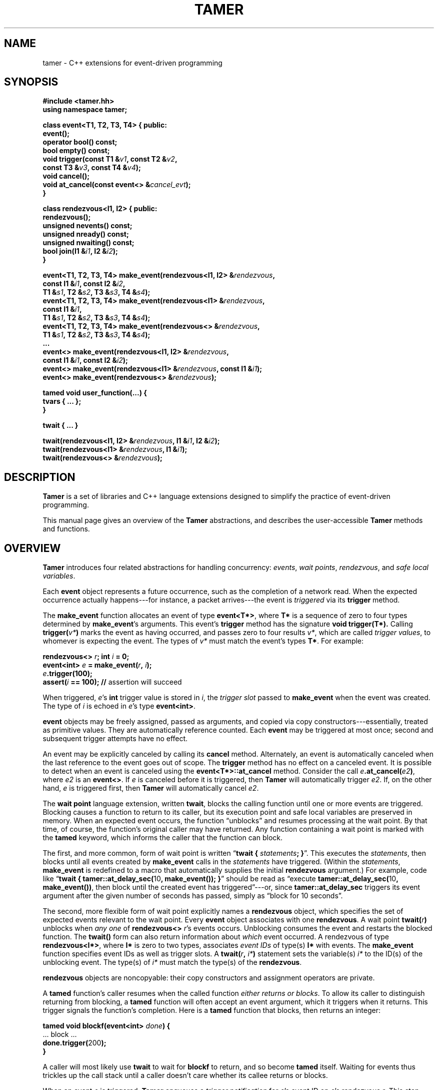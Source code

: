 .TH TAMER 3 2007-04-30 Tamer "Tamer Manual"
.ds E \-\-\-
.if t .ds E \(em
.SH NAME
tamer \- C++ extensions for event-driven programming
.SH SYNOPSIS
.nf
.B #include <tamer.hh>
.B using namespace tamer;
.sp
\fBclass event<T1, T2, T3, T4> { public:
    event();
    operator bool() const;
    bool empty() const;
    void trigger(const T1 &\fIv1\fB, const T2 &\fIv2\fB,
                 const T3 &\fIv3\fB, const T4 &\fIv4\fB);
    void cancel();
    void at_cancel(const event<> &\fIcancel_evt\fB);
}
.sp
class rendezvous<I1, I2> { public:
    rendezvous();
    unsigned nevents() const;
    unsigned nready() const;
    unsigned nwaiting() const;
    bool join(I1 &\fIi1\fB, I2 &\fIi2\fB);
}
.sp
event<T1, T2, T3, T4> make_event(rendezvous<I1, I2> &\fIrendezvous\fB,
                                 const I1 &\fIi1\fB, const I2 &\fIi2\fB,
                                 T1 &\fIs1\fB, T2 &\fIs2\fB, T3 &\fIs3\fB, T4 &\fIs4\fB);
event<T1, T2, T3, T4> make_event(rendezvous<I1> &\fIrendezvous\fB,
                                 const I1 &\fIi1\fB,
                                 T1 &\fIs1\fB, T2 &\fIs2\fB, T3 &\fIs3\fB, T4 &\fIs4\fB);
event<T1, T2, T3, T4> make_event(rendezvous<> &\fIrendezvous\fB,
                                 T1 &\fIs1\fB, T2 &\fIs2\fB, T3 &\fIs3\fB, T4 &\fIs4\fB);
\&...
event<> make_event(rendezvous<I1, I2> &\fIrendezvous\fB, 
                   const I1 &\fIi1\fB, const I2 &\fIi2\fB);
event<> make_event(rendezvous<I1> &\fIrendezvous\fB, const I1 &\fIi1\fB);
event<> make_event(rendezvous<> &\fIrendezvous\fB);
.sp
tamed void user_function(...) {
    tvars { ... };
}
.sp
twait { ... }
.sp
twait(rendezvous<I1, I2> &\fIrendezvous\fB, I1 &\fIi1\fB, I2 &\fIi2\fB);
twait(rendezvous<I1> &\fIrendezvous\fB, I1 &\fIi1\fB);
twait(rendezvous<> &\fIrendezvous\fB);
.fi
.SH DESCRIPTION
.B Tamer
is a set of libraries and C++ language extensions designed to simplify the
practice of event-driven programming.
.LP
This manual page gives an overview of the
.B Tamer
abstractions, and describes the user-accessible
.B Tamer
methods and functions.
'
.SH OVERVIEW
.B Tamer
introduces four related abstractions for handling concurrency:
.IR events ,
.IR "wait points" ,
.IR rendezvous ", and"
.IR "safe local variables" .
.LP
Each 
.B event 
object represents a future occurrence, such as the completion of a network
read.  When the expected occurrence actually happens\*Efor instance, a
packet arrives\*Ethe event is 
.I triggered
via its
.B trigger
method.
.LP
The
.B make_event
function allocates an event of type
.BR event<T*> , 
where
.B T*
is a sequence of zero to four types determined by
.BR make_event 's
arguments.  This event's 
.B trigger
method has the signature
.B void trigger(T*).
Calling
.B trigger(\fIv*\fB)
marks the event as having occurred, and
passes zero to four results
.IR v* ,
which are called
.IR "trigger values" ,
to whomever is expecting the event.  The types of
.I v*
must match the event's types
.BR T* .
For example:
.nf
.sp
\fB  rendezvous<> \fIr\fB;  int \fIi\fB = 0;
  event<int> \fIe\fB = make_event(\fIr\fB, \fIi\fB);
  \fIe\fB.trigger(100);
  assert(\fIi\fB == 100);               // \fRassertion will succeed
.sp
.fi
When triggered, 
.IR e 's
.B int
trigger value is stored in
.IR i ,
the
.I trigger slot
passed to
.BR make_event
when the event was created.
The type of
.I i
is echoed in
.IR e 's
type
.BR event<int> .
.LP
.B event
objects may be freely assigned, passed as arguments, and copied via copy
constructors\*Eessentially, treated as primitive values.  They are
automatically reference counted.  Each
.B event
may be triggered at most once; second and subsequent trigger attempts have
no effect.
.LP
An event may be explicitly canceled by calling its
.B cancel
method.  Alternately, an event is automatically canceled when the last
reference to the event goes out of scope.  The
.B trigger
method has no effect on a canceled event.  It is possible to detect when an
event is canceled using the
.B event<T*>::at_cancel
method.  Consider the call
.BR \fIe\fB.at_cancel(\fIe2\fB) ,
where
.I e2
is an
.BR event<> .
If \fIe\fR is canceled before it is triggered,  then
.B Tamer
will automatically trigger
.IR e2 .
If, on the other hand, 
.I e
is triggered first, then
.B Tamer
will automatically cancel
.IR e2 .
.LP
The
.B wait point
language extension, written
.BR twait ,
blocks the calling function until one or more events are triggered.
Blocking causes a function to return to its caller, but its execution point
and safe local variables are preserved in memory.  When an expected event
occurs, the function \*(lqunblocks\*(rq and resumes processing at the wait
point.  By that time, of course, the function's original caller may have
returned.  Any function containing a wait point is marked with the
.B tamed
keyword, which informs the caller that the function can block.
.LP
The first, and more common, form of wait point is written
\*(lq\fBtwait\~{ \fIstatements\fB; }\fR\*(rq.
This executes the
.IR statements ,
then blocks until all events created by
.B make_event 
calls in the
.I statements
have triggered.  (Within the
.IR statements ,
.B make_event
is redefined to a macro that automatically supplies the initial
.B rendezvous
argument.)
For example, code like \*(lq\fBtwait { tamer::at_delay_sec(\fR10\fB, make_event()); }\fR\*(rq
should be read as \*(lqexecute \fBtamer::at_delay_sec(\fR10\fB, make_event())\fR,
then block until the created event has triggered\*(rq\*Eor,
since
.B tamer::at_delay_sec
triggers its event argument after the given number of seconds has passed, simply as \*(lqblock for 10 seconds\*(rq.
.LP
The second, more flexible form of wait point explicitly names a
.B rendezvous
object, which specifies the set of expected events relevant to the wait
point.  Every 
.B event
object associates with one 
.BR rendezvous .  
A wait point
.B twait(\fIr\fB)
unblocks when 
.I any one
of
.B rendezvous<>
.IR r 's
events occurs.  Unblocking consumes the event and restarts the blocked
function.
.\" The first form of wait point is actually syntactic sugar for
.\" the second: code like \*(lq\fBtwait\~{ \fIstatements\fB; }\fR\*(rq
.\" expands into something like
.\" .nf
.\" .sp
.\" \fB  rendezvous<> \fI__r\fB;
.\"   \fIstatements\fB;      // \fRwhere \fBmake_event\fR calls create events on \fI__r\fB
.\"   while (\fI__r\fB.nevents())
.\"       twait(\fI__r\fB);\fR
.\" .sp
.\" .fi
The 
.B twait()
form can also return information about
.I which
event occurred.  A rendezvous of type
.BR rendezvous<I*> , 
where 
.B I*
is zero to two types, associates
.I event IDs
of type(s)
.BR I*
with events.  The
.B make_event
function specifies event IDs as well as trigger slots.  A 
.B twait(\fIr\fB, \fIi*\fB)
statement sets the variable(s)
.I i*
to the ID(s) of the unblocking event.  The type(s) of
.I i*
must match the type(s) of the
.BR rendezvous .
.LP
.B rendezvous
objects are noncopyable: their copy constructors and assignment operators
are private.
.LP
A
.B tamed
function's caller resumes when the called function
.IR "either returns or blocks" .
To allow its caller to distinguish returning from blocking, a 
.B tamed
function will often accept an event argument, which it triggers when it
returns.  This trigger signals the function's completion.  Here is a
.B tamed
function that blocks, then returns an integer:
.nf
.sp
  \fBtamed void blockf(event<int> \fIdone\fB) {
      \&\fR... block ...\fB
      done.trigger(\fR200\fB);
  }\fR
.sp
.fi
A caller will most likely use
.B twait
to wait for
.B blockf
to return, and so become
.B tamed
itself.
Waiting for events thus trickles up the call stack until a caller
doesn't care whether its callee returns or blocks.
.LP
When an event
.I e
is triggered, 
.B Tamer
enqueues a
.I trigger notification
for 
.IR e 's
event ID on
.IR e 's
rendezvous
.IR r .
This step also unblocks any function blocked on
.BR twait(\fIr\fB) .
Conversely,
.B twait(\fIr\fB)
checks for any queued trigger notifications
.IR r .
If one exists, it is dequeued and returned.  Otherwise, the function blocks
at that wait point; it will unblock and recheck the rendezvous once someone
triggers a corresponding event.  The top-level event loop cycles through
unblocked functions, calling them in some order.
.LP
Multiple functions cannot simultaneously block on the same rendezvous.
.LP
Finally, 
.B safe local variables
are variables whose values are preserved across wait points.  The
programmer marks local variables as safe by enclosing them in a
.B tvars{}
block, which preserves their values in a heap-allocated closure.  Function
parameters are always safe.  Unsafe local variables have indeterminate
values after a wait point; if you need to mark a variable as safe, the C++
compiler will often give you an uninitialized-variable warning for that
variable.
'
.SH EVENT CLASS
The
.B event
template class represents future occurrences.  The template takes zero to
four type arguments, which represent the types of the
.BR event 's
trigger values.  In the following,
.B T1-T4
are the template arguments of the
.B event
type.  If given, these type arguments must be copy-constructible and
assignable.
.sp
.nf
.B event<T*>::event()
.fi
.RS 5
Creates an empty event.  Trigger attempts on the event are ignored;
.B \fIe\fB.empty()
returns true.
.RE
.sp
.nf
.B template <typename R, [typename I1, typename I2]>
.B event<T1, T2, T3, T4>::event(R &\fIr\fB, [const I1 &\fIi1\fB, const I2 &\fIi2\fB,]
.B "                             T1 &\fIs1\fB, T2 &\fIs2\fB, T3 &\fIs3\fB, T4 &\fIs4\fB)"
.B ... event<>::event(R &\fIr\fB, [const I1 &\fIi1\fB, const I2 &\fIi2\fB])
.fi
.RS 5
Creates an event on
.B rendezvous
.IR r
with optional event IDs
.IR i1 " and " i2
and trigger slots
.IR s1 ... s4 .
Each 
.B event
type has similar constructors whose slot arguments
.I s*
match the template arguments.
.RE
.sp
.nf
.B event<T*>::event(const event<T*> &\fIe\fR)
.B event<T*> &event<T*>::operator=(const event<T*> &\fIe\fR)
.fi
.RS 5
Events may be safely copied and assigned.  After an assignment
\fIe1\fB\~=\~\fIe2\fR, the event objects
.IR e1 " and " e2
refer to the same underlying event; for example, triggering either causes
both to become empty.
.RE
.sp
.nf
.B event<T*>::operator bool() const
.fi
.RS 5
Returns true if the event is ready to be triggered.  Canceled events, empty
events, and events that have already been triggered return false.
.RE
.sp
.nf
.B bool event<T*>::empty() const
.fi
.RS 5
Returns true if the event is empty, meaning it was created empty, it has
been canceled, or it has already been triggered.
\*(lq\fIe\fB.empty()\fR\*(rq is equivalent to \*(lq\fB!(bool)\fIe\fR\*(rq.
.RE
.sp
.nf
.B void event<T1, T2, T3, T4>::trigger(const T1 &\fIv1\fB, const T2 &\fIv2\fB,
.B "                                    const T3 &\fIv3\fB, const T4 &\fIv4\fB)"
.B ... void event<>::trigger()
.fi
.RS 5
Triggers the event.  If the event is empty, this does nothing; otherwise,
it assigns the event's trigger slots (defined at creation time) to the
trigger values
.IR v1 ... v4
and wakes the relevant blocked closure, if any.  Events become empty after
they are triggered.  Each
.B event
type has a similar
.B trigger
method whose value arguments
.I v*
match the template arguments.
.RE
.sp
.nf
.B void event<T*>::cancel()
.fi
.RS 5
Explicitly cancels the event.  If the event is empty (it has already
triggered or been canceled), this does nothing; otherwise, it informs the
event's
.B rendezvous 
that the event will never complete, and triggers any cancel notifications
previously attached with
.BR at_cancel .
.RE
.sp
.nf
.B void event<T*>::at_cancel(const event<> &\fIcancel_evt\fB)
.fi
.RS 5
Registers
.I cancel_evt
for cancel notification.  If this event is already empty,
.I cancel_evt
is triggered immediately.  Otherwise,
.I cancel_evt
is triggered when this event is canceled, and canceled when this event is
triggered.
.RE
'
.SH "RENDEZVOUS CLASS"
The
.B rendezvous
template class groups related events.  The template takes zero to
two type arguments, which represent the types of the
.BR rendezvous 's
event IDs.  In the following,
.BR I1 " and " I2
are the template arguments of the
.B rendezvous
type.  If given, these type arguments must be copy-constructible and
assignable.
.sp
.nf
.B rendezvous<I*>::rendezvous()
.fi
.RS 5
Creates a new rendezvous with no outstanding events.
.RE
.sp
.nf
.B unsigned rendezvous<I*>::nevents() const
.fi
.RS 5
Returns the count of outstanding events.  This includes events that have
not yet been triggered or canceled, and events that have been triggered,
but the trigger notification has not been collected yet.
.RE
.sp
.nf
.B unsigned rendezvous<I*>::nready() const
.fi
.RS 5
Returns the count of ready events.  An event is ready if it has been
triggered, but the trigger notification has not been collected yet.  The
.B rendezvous<I*>::join
method will return true only if
.B nready()
is greater than 0.
.RE
.sp
.B unsigned rendezvous<I*>::nwaiting() const
.fi
.RS 5
Returns the count of waiting events.  An event is waiting if it has not yet
been triggered or canceled.
.RE
.sp
.nf
.B bool rendezvous<I1, I2>::join(I1 &\fIi1\fB, I2 &\fIi2\fB)
.B bool rendezvous<I1>::join(I1 &\fIi1\fB)
.B bool rendezvous<>::join()
.fi
.RS 5
Collects a trigger notification, if any events have triggered but have not
yet been collected.  If a trigger notification is available, sets the event
ID argument(s)
.IR i1 " and " i2 ,
if any, to the collected event's ID(s) and returns true.  Otherwise,
returns false.  The
.B twait
special forms are built around calls to
.BR rendezvous<I*>::join .
.RE
'
.SH "EVENT MODIFIERS"
These operations manipulate events generically, for example by returning
one event that triggers two others.
.sp
.nf
.B event<> distribute(const event<> &\fIe1\fB, const event<> &\fIe2\fB)
.fi
.RS 5
Returns an event that distributes trigger operations over
.IR e1 " and " e2 .
When the returned event is triggered, both
.IR e1 " and " e2
will be triggered automatically.  Canceling the returned event will release
its references to
.IR e1 " and " e2 ;
if those were the only references remaining, the events will be canceled as
usual.
.RE
.sp
.nf
.B event<> bind(const event<T1> &\fIe\fB, const T1 &\fIv1\fB)
.fi
.RS 5
Returns an event that, when triggered, will call
.BR \fIe\fB.trigger(\fIv1\fB) .
Additionally, if
.I e
is canceled, then the returned event will be canceled.
.RE
.sp
.nf
.B event<T1> ignore_slot(const event<> &\fIe\fB)
.fi
.RS 5
Returns an event that, when triggered, will call
.BR \fIe\fB.trigger() .
The returned event's trigger value is ignored.  Additionally, if
.I e
is canceled, then the returned event will be canceled.
.RE
'
.SH "DRIVER"
The
.B driver
class handles
.BR Tamer 's 
fundamental events: timers, signals, and file descriptors.  Most programs
will use the single
.B driver::main
object, which is accessed through top-level functions as follows.
.sp
.nf
.B void at_fd_read(int \fIfd\fB, const event<> &\fIe\fB)
.fi
.RS 5
Triggers event
.I e
when
.I fd
becomes readable.
.I fd
must be a valid file descriptor less than
.BR FD_SETSIZE .
.RE
.sp
.nf
.B void at_fd_write(int \fIfd\fB, const event<> &\fIe\fB)
.fi
.RS 5
Triggers event
.I e
when
.I fd
becomes writable.
.I fd
must be a valid file descriptor less than
.BR FD_SETSIZE .
.RE
.sp
.nf
.B void at_time(const timeval &\fIexpiry\fB, const event<> &\fIe\fB)
.fi
.RS 5
Triggers event
.I e
at time
.IR expiry .
(Actually, as with all timer events, the event is triggered on or after
.IR expiry ;
the system aims to trigger the event as soon as possible.)
.RE
.sp
.nf
.B void at_delay(const timeval &\fIdelay\fB, const event<> &\fIe\fB)
.fi
.RS 5
Triggers event
.I e
after at least
.I delay
time has passed.  All delays are measured relative to the timestamp
.BR now() .
.RE
.sp
.nf
.B void at_delay(double \fIdelay\fB, const event<> &\fIe\fB)
.fi
.RS 5
Triggers event
.I e
after at least
.I delay
seconds have passed.
.RE
.sp
.nf
.B void at_delay_sec(double \fIdelay\fB, const event<> &\fIe\fB)
.fi
.RS 5
Triggers event
.I e
after at least
.I delay
seconds have passed.
.RE
.sp
.nf
.B void at_delay_msec(double \fIdelay\fB, const event<> &\fIe\fB)
.fi
.RS 5
Triggers event
.I e
after at least
.I delay
milliseconds have passed.
.RE
.sp
.nf
.B void at_signal(int \fIsignal\fB, const event<> &\fIe\fB)
.fi
.RS 5
Triggers event
.I e
if the
.I signal
occurs.  The event is not triggered directly inside the signal handler.
Rather, the signal handler marks the signal's occurrence, then blocks the
signal from further delivery.  The signal remains blocked until
.IR e
has been triggered and any corresponding closure has run (and possibly
registered another event to catch the signal).  Thus, programmers can
safely catch signals without race conditions.
.RE
.sp
.nf
.B void at_asap(const event<> &\fIe\fB)
.fi
.RS 5
Triggers event
.I e
on the next execution of
.BR Tamer 's
main loop.
.RE
.sp
.nf
.B const timeval &now()
.fi
.RS 5
Returns the current cached timestamp.
.RE
.sp
.nf
.B void once()
.fi
.RS 5
Runs through the driver's event loop once.  First, the driver removes any
canceled timer and file descriptor events.  Then, the driver calls
.BR select
and possibly blocks, waiting for the next event.  Then, the driver triggers
and runs the appropriate signal events, file descriptor events, timer
events, and ASAP events.  Each path through the event loop resets
.B now()
to the correct current value.
.RE
.sp
.nf
.B void loop()
.fi
.RS 5
Equivalent to \*(lq\fBwhile (1) once();\fR\*(rq.
.RE
'
.SH "ADAPTERS"
